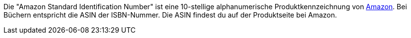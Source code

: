 Die "Amazon Standard Identification Number" ist eine 10-stellige alphanumerische Produktkennzeichnung von <<maerkte/amazon/amazon-einrichten#, Amazon>>.
Bei Büchern entspricht die ASIN der ISBN-Nummer.
Die ASIN findest du auf der Produktseite bei Amazon.
